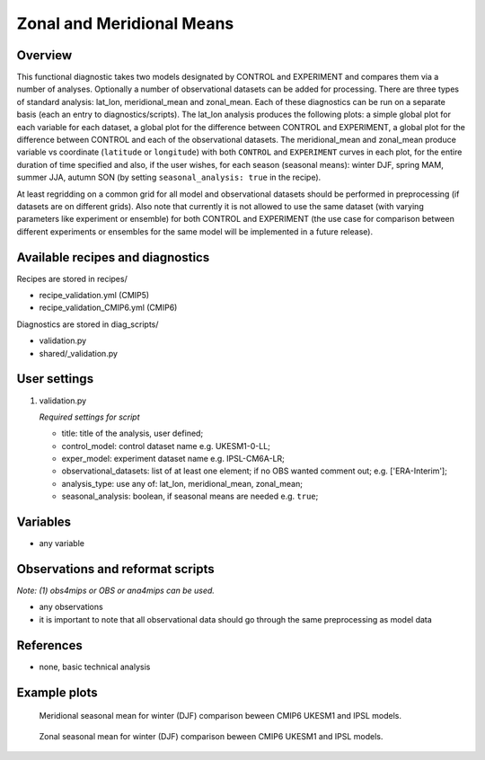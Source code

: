 .. _recipes_validation:

Zonal and Meridional Means
==========================

Overview
--------

This functional diagnostic takes two models designated by CONTROL and EXPERIMENT and compares them via a number of
analyses. Optionally a number of observational datasets can be added for processing. There are three types of standard analysis:
lat_lon, meridional_mean and zonal_mean. Each of these diagnostics can be run on a separate basis (each an entry to diagnostics/scripts).
The lat_lon analysis produces the following plots: a simple global plot for each variable for each dataset, a global plot for the
difference between CONTROL and EXPERIMENT, a global plot for the difference between CONTROL and each of the observational datasets.
The meridional_mean and zonal_mean produce variable vs coordinate (``latitude`` or ``longitude``) with both ``CONTROL`` and ``EXPERIMENT`` curves
in each plot, for the entire duration of time specified and also, if the user wishes, for each season (seasonal means): winter DJF, spring MAM, summer JJA, autumn SON (by setting ``seasonal_analysis: true`` in the recipe).

At least regridding on a common grid for all model and observational datasets should be performed in preprocessing (if datasets
are on different grids). Also note that currently it is not allowed to use the same dataset (with varying parameters like experiment
or ensemble) for both CONTROL and EXPERIMENT (the use case for comparison between different experiments or ensembles for the same model
will be implemented in a future release).

Available recipes and diagnostics
-----------------------------------

Recipes are stored in recipes/

* recipe_validation.yml (CMIP5)
* recipe_validation_CMIP6.yml (CMIP6)

Diagnostics are stored in diag_scripts/

* validation.py
* shared/_validation.py

User settings
-------------

#. validation.py

   *Required settings for script*

   * title: title of the analysis, user defined;
   * control_model: control dataset name e.g. UKESM1-0-LL;
   * exper_model: experiment dataset name e.g. IPSL-CM6A-LR;
   * observational_datasets: list of at least one element; if no OBS wanted comment out; e.g. ['ERA-Interim'];
   * analysis_type: use any of: lat_lon, meridional_mean, zonal_mean;
   * seasonal_analysis: boolean, if seasonal means are needed e.g. ``true``;

Variables
---------

* any variable

Observations and reformat scripts
---------------------------------

*Note: (1) obs4mips or OBS or ana4mips can be used.*

* any observations
* it is important to note that all observational data should go through the same preprocessing as model data

References
----------

* none, basic technical analysis

Example plots
-------------

.. figure:: /recipes/figures/validation/Merid_Mean_DJF_longitude_tas_UKESM1-0-LL_vs_IPSL-CM6A-LR.png
   :width: 70 %

   Meridional seasonal mean for winter (DJF) comparison beween CMIP6 UKESM1 and IPSL models.

.. figure:: /recipes/figures/validation/Zonal_Mean_DJF_latitude_tas_UKESM1-0-LL_vs_IPSL-CM6A-LR.png
   :width: 70 %

   Zonal seasonal mean for winter (DJF) comparison beween CMIP6 UKESM1 and IPSL models.
